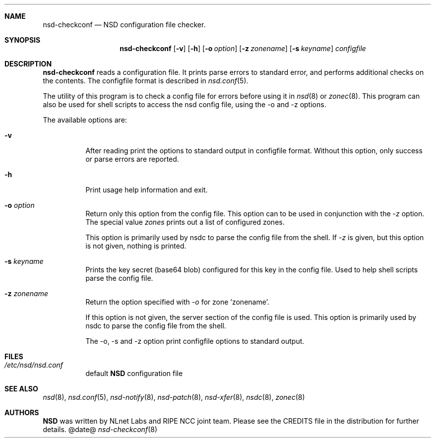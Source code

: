 .ig
nsd-checkconf.8 -- nsd configuration checker manual

Copyright (c) 2001-2006, NLnet Labs. All rights reserved.

See LICENSE for the license.

..
.Dd @date@
.Dt nsd-checkconf 8 
.Sh NAME
nsd-checkconf
.Nd NSD configuration file checker.
.Sh SYNOPSIS
.Nm nsd-checkconf
.Op Fl v
.Op Fl h
.Op Fl o Ar option
.Op Fl z Ar zonename
.Op Fl s Ar keyname
.Ar configfile
.Sh DESCRIPTION
.Ic nsd-checkconf
reads a configuration file. It prints parse errors to standard error,
and performs additional checks on the contents.
The configfile format is described in
.Xr nsd.conf 5 .
.Pp
The utility of this program is to check a config file for 
errors before using it in
.Xr nsd 8
or
.Xr zonec 8 .
This program can also be used for shell scripts to access the nsd
config file, using the -o and -z options.
.Pp
The available options are:
.Bl -tag -width indent
.It Fl v
After reading print the options to standard output in configfile format.
Without this option, only success or parse errors are reported.
.It Fl h
Print usage help information and exit.
.It Fl o Ar option
Return only this option from the config file. This option can
to be used in conjunction with the \fI\-z\fR option.
The special value \fIzones\fR prints out a list of configured zones.
.Pp
This option
is primarily used by nsdc to parse the config file from the shell.
If \fI\-z\fR is given, but this option is not given, nothing is printed. 
.It Fl s Ar keyname
Prints the key secret (base64 blob) configured for this key in the 
config file. Used to help shell scripts parse the config file.
.It Fl z Ar zonename
Return the option specified with \fI\-o\fR for zone 'zonename'.
.Pp
If this option is not given, the server section of the config file
is used.  This option is primarily used by nsdc to parse the config file
from the shell.
.Pp
The \-o, \-s and \-z option print configfile options to standard output. 
.El
.Sh FILES
.Bl -tag -width indent
.It Pa /etc/nsd/nsd.conf
default
.Ic NSD
configuration file
.El
.Sh SEE ALSO
.Xr nsd 8 ,
.Xr nsd.conf 5 ,
.Xr nsd-notify 8 ,
.Xr nsd-patch 8 ,
.Xr nsd-xfer 8 ,
.Xr nsdc 8 ,
.Xr zonec 8
.Sh AUTHORS
.Ic NSD
was written by NLnet Labs and RIPE NCC joint team. Please see the
CREDITS file in the distribution for further details.
